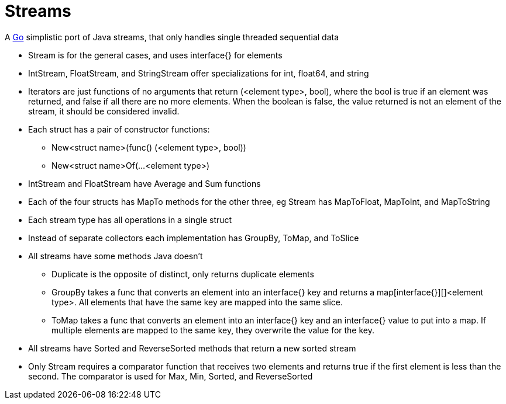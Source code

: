= Streams

A http://golang.org/[Go] simplistic port of Java streams, that only handles single threaded sequential data

* Stream is for the general cases, and uses interface{} for elements
* IntStream, FloatStream, and StringStream offer specializations for int, float64, and string
* Iterators are just functions of no arguments that return (<element type>, bool), where the bool is true if an element was returned, and false if all there are no more elements. When the boolean is false, the value returned is not an element of the stream, it should be considered invalid.
* Each struct has a pair of constructor functions:
** New<struct name>(func() (<element type>, bool))
** New<struct name>Of(...<element type>)
* IntStream and FloatStream have Average and Sum functions
* Each of the four structs has MapTo methods for the other three, eg Stream has MapToFloat, MapToInt, and MapToString
* Each stream type has all operations in a single struct
* Instead of separate collectors each implementation has GroupBy, ToMap, and ToSlice
* All streams have some methods Java doesn't
** Duplicate is the opposite of distinct, only returns duplicate elements
** GroupBy takes a func that converts an element into an interface{} key and returns a map[interface{}][]<element type>. All elements that have the same key are mapped into the same slice.
** ToMap takes a func that converts an element into an interface{} key and an interface{} value to put into a map. If multiple elements are mapped to the same key, they overwrite the value for the key.
* All streams have Sorted and ReverseSorted methods that return a new sorted stream
* Only Stream requires a comparator function that receives two elements and returns true if the first element is less than the second. The comparator is used for Max, Min, Sorted, and ReverseSorted
